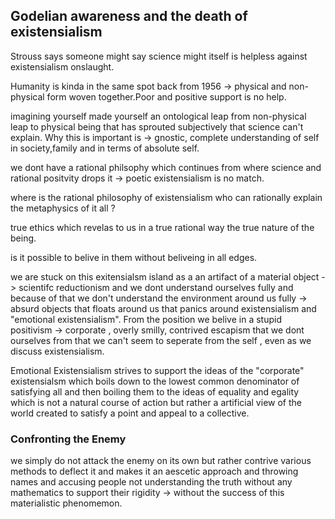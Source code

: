 ** Godelian awareness and the death of existensialism

Strouss says someone might say science might itself is helpless against existensialism onslaught.

Humanity is kinda in the same spot back from 1956 -> physical and non-physical form woven together.Poor and positive support is no help.

imagining yourself made yourself an ontological leap from non-physical leap to physical being that has sprouted subjectively that science can't
explain. Why this is important is -> gnostic, complete understanding of self in society,family and in terms of absolute self.

we dont have a rational philsophy which continues from where science and rational positvity drops it -> poetic existensialism is no match.

where is the rational philosophy of existensialism who can rationally explain the metaphysics of it all ?

true ethics which revelas to us in a true  rational way the true nature of the being.

is it possible to belive in them without beliveing in all edges.

we are stuck on this exitensialsm island as a an artifact of a material object -> scientifc reductionism and we dont understand ourselves fully
and because of that we don't understand the environment around us fully -> absurd objects that floats around us that panics around existensialism
and "emotional existensialism". From the position we belive in a stupid positivism -> corporate , overly smilly, contrived escapism that we dont ourselves from
that we can't seem to seperate from the self , even as we discuss existensialism.

Emotional Existensialism strives to support the ideas of the "corporate" existensialsm which boils down to the lowest common denominator of satisfying all
and then boiling them to the ideas of equality and egality which is not a natural course of action but rather a artificial view of the world created to satisfy a
point and appeal to a collective.

*** Confronting the Enemy

we simply do not attack the enemy on its own but rather contrive various methods to deflect it and makes it an aescetic approach and throwing names and accusing people not understanding the
truth without any mathematics to support their rigidity -> without the success of this materialistic phenomemon.




